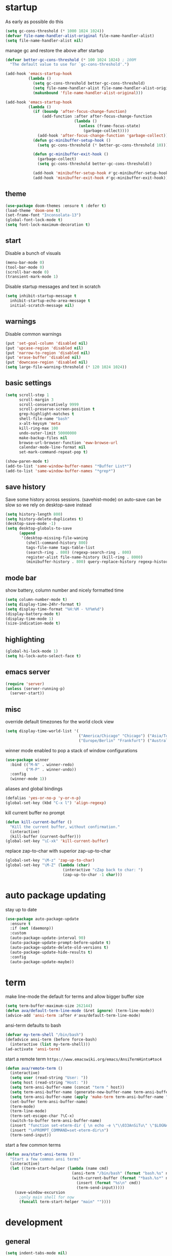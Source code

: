 * startup
As early as possible do this
#+BEGIN_SRC emacs-lisp
  (setq gc-cons-threshold (* 1000 1024 1024))
  (defvar file-name-handler-alist-original file-name-handler-alist)
  (setq file-name-handler-alist nil)
#+END_SRC
manage gc and restore the above after startup
#+BEGIN_SRC emacs-lisp
  (defvar better-gc-cons-threshold (* 100 1024 1024) ; 100M
    "The default value to use for `gc-cons-threshold'.")

  (add-hook 'emacs-startup-hook
            (lambda ()
              (setq gc-cons-threshold better-gc-cons-threshold)
              (setq file-name-handler-alist file-name-handler-alist-original)
              (makunbound 'file-name-handler-alist-original)))

  (add-hook 'emacs-startup-hook
            (lambda ()
              (if (boundp 'after-focus-change-function)
                  (add-function :after after-focus-change-function
                                (lambda ()
                                  (unless (frame-focus-state)
                                    (garbage-collect))))
                (add-hook 'after-focus-change-function 'garbage-collect))
              (defun gc-minibuffer-setup-hook ()
                (setq gc-cons-threshold (* better-gc-cons-threshold 10)))

              (defun gc-minibuffer-exit-hook ()
                (garbage-collect)
                (setq gc-cons-threshold better-gc-cons-threshold))

              (add-hook 'minibuffer-setup-hook #'gc-minibuffer-setup-hook)
              (add-hook 'minibuffer-exit-hook #'gc-minibuffer-exit-hook)))
#+END_SRC
** theme
#+BEGIN_SRC emacs-lisp
(use-package doom-themes :ensure t :defer t)
(load-theme 'doom-one t)
(set-frame-font "Inconsolata-13")
(global-font-lock-mode t)
(setq font-lock-maximum-decoration t)
#+END_SRC
** start
Disable a bunch of visuals
#+BEGIN_SRC emacs-lisp
(menu-bar-mode 0)
(tool-bar-mode 0)
(scroll-bar-mode 0)
(transient-mark-mode 1)
#+END_SRC
Disable startup messages and text in scratch
#+BEGIN_SRC emacs-lisp
(setq inhibit-startup-message t
  inhibit-startup-echo-area-message t
  initial-scratch-message nil)
#+END_SRC
** warnings
Disable common warnings
#+BEGIN_SRC emacs-lisp
(put 'set-goal-column 'disabled nil)
(put 'upcase-region 'disabled nil)
(put 'narrow-to-region 'disabled nil)
(put 'erase-buffer 'disabled nil)
(put 'downcase-region 'disabled nil)
(setq large-file-warning-threshold (* 120 1024 1024))
#+END_SRC
** basic settings
#+BEGIN_SRC emacs-lisp
  (setq scroll-step 1
        scroll-margin 3
        scroll-conservatively 9999
        scroll-preserve-screen-position t
        grep-highlight-matches t
        shell-file-name "bash"
        x-alt-keysym 'meta
        kill-ring-max 100
        undo-outer-limit 50000000
        make-backup-files nil
        browse-url-browser-function 'eww-browse-url
        calendar-mode-line-format nil
        set-mark-command-repeat-pop t)

  (show-paren-mode t)
  (add-to-list 'same-window-buffer-names "*Buffer List*")
  (add-to-list 'same-window-buffer-names "*grep*")
#+END_SRC
** save history
Save some history across sessions. (savehist-mode) on auto-save can be slow so we rely on desktop-save instead
#+BEGIN_SRC emacs-lisp
  (setq history-length 800)
  (setq history-delete-duplicates t)
  (desktop-save-mode -1)
  (setq desktop-globals-to-save
        (append
         '(desktop-missing-file-waning
           (shell-command-history 800)
           tags-file-name tags-table-list
           (search-ring . 800) (regexp-search-ring . 800)
           register-alist file-name-history (kill-ring . 8000)
           (minibuffer-history . 800) query-replace-history regexp-history)))
#+END_SRC
** mode bar
show battery, column number and nicely formatted time
#+BEGIN_SRC emacs-lisp
(setq column-number-mode t)
(setq display-time-24hr-format t)
(setq display-time-format "%H:%M - %Y%m%d")
(display-battery-mode t)
(display-time-mode 1)
(size-indication-mode t)
#+END_SRC
** highlighting
#+BEGIN_SRC emacs-lisp
(global-hi-lock-mode 1)
(setq hi-lock-auto-select-face t)
#+END_SRC
** emacs server
#+BEGIN_SRC emacs-lisp
  (require 'server)
  (unless (server-running-p)
    (server-start))
#+END_SRC
** misc
override default timezones for the world clock view
#+BEGIN_SRC emacs-lisp
(setq display-time-world-list '(
                                ("America/Chicago" "Chicago") ("Asia/Tokyo" "Japan")
                                ("Europe/Berlin" "Frankfurt") ("Australia/Sydney" "Australia") ))
#+END_SRC
winner mode enabled to pop a stack of window configurations
#+BEGIN_SRC emacs-lisp
  (use-package winner
    :bind (("M-N" . winner-redo)
           ("M-P" . winner-undo))
    :config
    (winner-mode 1))
#+END_SRC
aliases and global bindings
#+BEGIN_SRC emacs-lisp
(defalias 'yes-or-no-p 'y-or-n-p)
(global-set-key (kbd "C-x l") 'align-regexp)
#+END_SRC
kill current buffer no prompt
#+BEGIN_SRC emacs-lisp
(defun kill-current-buffer ()
  "Kill the current buffer, without confirmation."
  (interactive)
  (kill-buffer (current-buffer)))
(global-set-key "\C-xk" 'kill-current-buffer)
#+END_SRC
replace zap-to-char with superior zap-up-to-char
#+BEGIN_SRC emacs-lisp
  (global-set-key "\M-z" 'zap-up-to-char)
  (global-set-key "\M-Z" (lambda (char)
                           (interactive "cZap back to char: ")
                           (zap-up-to-char -1 char)))
#+END_SRC
* auto package updating
stay up to date
#+BEGIN_SRC emacs-lisp
  (use-package auto-package-update
    :ensure t
    :if (not (daemonp))
    :custom
    (auto-package-update-interval 90)
    (auto-package-update-prompt-before-update t)
    (auto-package-update-delete-old-versions t)
    (auto-package-update-hide-results t)
    :config
    (auto-package-update-maybe))
#+END_SRC
* term
make line-mode the default for terms and allow bigger buffer size
#+BEGIN_SRC emacs-lisp
  (setq term-buffer-maximum-size 262144)
  (defun ava/default-term-line-mode (&ret ignore) (term-line-mode))
  (advice-add 'ansi-term :after #'ava/default-term-line-mode)
#+END_SRC
ansi-term defaults to bash
#+BEGIN_SRC emacs-lisp
(defvar my-term-shell "/bin/bash")
(defadvice ansi-term (before force-bash)
  (interactive (list my-term-shell)))
(ad-activate 'ansi-term)
#+END_SRC
start a remote term =https://www.emacswiki.org/emacs/AnsiTermHints#toc4=
#+BEGIN_SRC emacs-lisp
  (defun ava/remote-term ()
    (interactive)
    (setq user (read-string "User: "))
    (setq host (read-string "Host: "))
    (setq term-ansi-buffer-name (concat "term " host))
    (setq term-ansi-buffer-name (generate-new-buffer-name term-ansi-buffer-name))
    (setq term-ansi-buffer-name (apply 'make-term term-ansi-buffer-name "ssh" nil (list (concat user "@" host))))
    (set-buffer term-ansi-buffer-name)
    (term-mode)
    (term-line-mode)
    (term-set-escape-char ?\C-x)
    (switch-to-buffer term-ansi-buffer-name)
    (insert "function set-eterm-dir { \n echo -e \"\\033AnSiTu\" \"$LOGNAME\" \n echo -e \"\\033AnSiTc\" \"$(pwd)\" \n echo -e \"\\033AnSiTh\" \"$(hostname -f)\" \n history -a \n }")
    (insert "\nPROMPT_COMMAND=set-eterm-dir\n")
    (term-send-input))
#+END_SRC
start a few common terms
#+BEGIN_SRC emacs-lisp
  (defun ava/start-ansi-terms ()
    "Start a few common ansi terms"
    (interactive)
    (let ((term-start-helper (lambda (name cmd)
                               (ansi-term "/bin/bash" (format "bash.%s" name))
                               (with-current-buffer (format "*bash.%s*" name)
                                 (insert (format "%s\n" cmd))
                                 (term-send-input)))))
      (save-window-excursion
        ;only main shell for now
        (funcall term-start-helper "main" ""))))
#+END_SRC
* development
** general
#+BEGIN_SRC emacs-lisp
(setq indent-tabs-mode nil)
(setq tab-width 4)
#+END_SRC
** tags
generation of TAGS covered by =scripts/updateTagsAndDb.py= on [[https://github.com/PalaceChan/][GitHub]]
#+BEGIN_SRC emacs-lisp
(setq tags-file-name "~/rabbit/tags/TAGS")
#+END_SRC
** semantic mode
use semantic without it interfering with completion and without auto-parsing in idle time
(only use it for helm-semantic-or-imenu and thus parses buffer on demand)
#+BEGIN_SRC emacs-lisp
  (require 'semantic)
  (add-hook 'semantic-mode-hook
            (lambda ()
              (dolist (x (default-value 'completion-at-point-functions))
                (when (string-prefix-p "semantic-" (symbol-name x))
                  (remove-hook 'completion-at-point-functions x)))))
  (setq semantic-default-submodes '(global-semanticdb-minor-mode))
  (semantic-mode 1)
#+END_SRC
** c/c++
indentation related
#+BEGIN_SRC emacs-lisp
(setq c-default-style "linux"
      c-basic-offset 4)
(c-set-offset 'innamespace 0)
#+END_SRC
toggle between implementation and header
#+BEGIN_SRC emacs-lisp
(setq cc-search-directories
'( "/usr/include" "/usr/include/sys" "/usr/include/linux"
   "."
  )
)
(setq cc-other-file-alist
'(("\\.cpp$" (".h" ".hpp"))
("\\.h$" (".cpp" ".c"))
("\\.hpp$" (".cpp" ".c"))
("\\.C$" (".H"))
("\\.H$" (".C"))
))
(add-hook 'c-mode-common-hook (lambda() (global-set-key (kbd "C-c o") 'ff-find-other-file)))
#+END_SRC

** compilation
#+BEGIN_SRC emacs-lisp
  (setq compile-command "make"
        compilation-scroll-output t
        compilation-read-command nil)
#+END_SRC
** merging
ediff settings
#+BEGIN_SRC emacs-lisp
  (with-eval-after-load 'ediff
    (setq
     ediff-window-setup-function #'ediff-setup-windows-plain
     ediff-split-window-function #'split-window-horizontally
     ediff-grab-mouse nil))
#+END_SRC
* undo-tree
A better non-linear undo
#+BEGIN_SRC emacs-lisp
  (use-package undo-tree
    :ensure t
    :diminish undo-tree-mode
    :config
    (setq   
     undo-tree-enable-undo-in-region nil
     undo-tree-visualizer-diff t
     undo-tree-visualizer-timestamps t)
    (global-undo-tree-mode))
#+END_SRC
* exwm
comment out for now as not in use
#+BEGIN_SRC emacs-lisp
  ;;(use-package exwm :ensure t
  ;;  :init
  ;;  :config
  ;;  (setq exwm-workspace-number 4)
  ;;  (defun exwm-rename-buffer-to-title () (exwm-workspace-rename-buffer exwm-title))
  ;;  (add-hook 'exwm-update-title-hook 'exwm-rename-buffer-to-title)
  ;;  (exwm-input-set-key (kbd "s-r") #'exwm-reset)
  ;;  (exwm-input-set-key (kbd "s-w") #'exwm-workspace-switch)
  ;;  (dotimes (i 10)
  ;;    (exwm-input-set-key (kbd (format "s-%d" i))
  ;;                        `(lambda ()
  ;;                           (interactive)
  ;;                           (exwm-workspace-switch-create ,i))))
  ;;  (exwm-input-set-key (kbd "s-&")
  ;;                      (lambda (command)
  ;;                        (interactive (list (read-shell-command "$ ")))
  ;;                        (start-process-shell-command command nil command)))
  ;;  (setq exwm-input-simulation-keys
  ;;        '(([?\C-b] . [left])
  ;;          ([?\C-f] . [right])
  ;;          ([?\C-p] . [up])
  ;;          ([?\C-n] . [down])
  ;;          ([?\C-a] . [home])
  ;;          ([?\C-e] . [end])
  ;;          ([?\M-v] . [prior])
  ;;          ([?\C-v] . [next])
  ;;          ([?\C-d] . [delete])
  ;;          ([?\C-k] . [S-end delete])
  ;;          ([?\C-s] . [?\C-f])
  ;;          ([?\C-t] . [?\C-n])))
  ;;  (exwm-enable)
  ;;  )
#+END_SRC
* dmenu
to launch applications from exwm (not in use)
#+BEGIN_SRC emacs-lisp
;;(use-package dmenu
;;  :ensure t
;;  :bind
;;  ("s-SPC" . dmenu))
#+END_SRC
* helm
#+BEGIN_SRC emacs-lisp
  (use-package helm
               :demand t
               :diminish helm-mode
               :init
               (progn
                 (require 'helm-config)
                 (setq helm-candidate-number-limit 100)
                 (setq helm-idle-delay 0.0
                       helm-input-idle-delay 0.01
                       helm-yas-display-key-on-candidate t
                       helm-quick-update t
                       helm-M-x-requires-pattern nil)
                 (helm-mode)
                 )
               :bind (
                      ("C-h a" . helm-apropos)
                      ("C-x C-b" . helm-buffers-list)
                      ("C-x b" . helm-buffers-list)
                      ("M-y" . helm-show-kill-ring)
                      ("M-x" . helm-M-x)
                      ("C-x C-f" . helm-find-files)
                      ("C-c h o" . helm-occur)
                      ("C-c h r" . helm-register)
                      ("C-c h b" . helm-resume)
                      ("C-c h i" . helm-semantic-or-imenu)
                      ("C-c h I" . helm-imenu-in-all-buffers)
                      ("C-c h l" . helm-locate)
                      ("C-c h <SPC>" . helm-all-mark-rings)
                      )
               :config
               (setq helm-command-prefix-key "C-c h")
               (setq helm-autoresize-min-height 25)
               (setq helm-autoresize-max-height 25)
               (setq helm-split-window-in-side-p t
                     helm-move-to-line-cycle-in-source t
                     helm-ff-search-library-in-sexp t
                     helm-scroll-amount 8
                     helm-ff-file-name-history-use-recentf t)
               (setq helm-buffer-max-length nil)
               ;;locate %s -d FOO -e --regex %s where FOO is : delimited from cmd updatedb -l 0 -o i.db -U path_i for all paths
               ;;(defvar my-locate-db-command (with-temp-buffer (insert-file-contents "path/to/cmd.txt") (buffer-string)))
               ;;(setq helm-locate-command my-locae-db-command)
               (helm-mode 1)
               (helm-autoresize-mode 1)
               (define-key  helm-map (kbd "<tab>") 'helm-execute-persistent-action)
               (define-key  helm-map (kbd "C-i") 'helm-execute-persistent-action)
               (define-key  helm-map (kbd "C-z") 'helm-select-action)
               (defun ava/around-helm-buffers-sort-transformer (candidates source)
                 candidates)
               (advice-add 'helm-buffers-sort-transformer
                           :override #'ava/around-helm-buffers-sort-transformer)
               :ensure helm)
#+END_SRC

#+BEGIN_SRC emacs-lisp
  (use-package helm-swoop
    :ensure t
    :bind (("C-c h s" . helm-multi-swoop))
    :init
    (bind-key "M-i" 'helm-swoop-from-isearch isearch-mode-map)
    :config
    (define-key helm-swoop-map (kbd "M-i") 'helm-multi-swoop-current-mode-from-helm-swoop))

  (use-package helm-ag :ensure t)
  (use-package helm-rg :ensure t)
#+END_SRC
* avy
#+BEGIN_SRC emacs-lisp
  (use-package avy
    :ensure t
    :bind (("C-;" . avy-goto-char-timer)
           ("M-g M-g" . avy-goto-line))
    :config
    (setq avy-timeout-seconds 0.3)
    (when (display-graphic-p) (setq avy-background t)))
#+END_SRC
* switch window
#+BEGIN_SRC emacs-lisp
  (use-package switch-window
    :ensure t
    :bind (
           ("C-x o" . switch-window)
           )
    :config
    (setq switch-window-shortcut-style 'qwerty)
    (setq switch-window-qwerty-shortcuts '("a" "s" "d" "f" "j" "k" "l" "w" "e" "i" "o"))
    (setq switch-window-minibuffer-shortcut ?z)
    )
#+END_SRC
* dumb jump
Like a cached/simplified form of TAGS without dependencies
#+BEGIN_SRC emacs-lisp
  (use-package dumb-jump
    :ensure t
    :config
    (setq dumb-jump-selector 'helm
          dumb-jump-confirm-jump-to-modified-file nil))
#+END_SRC
* company
Including ~company-irony~ and ~company-c-headers~
** general company
#+BEGIN_SRC emacs-lisp
  (use-package company
    :ensure t
    :config
    (setq company-idle-delay nil
          company-show-numbers t
          company-tooltip-limit 20
          company-etags-ignore-case t
          company-dabbrev-downcase nil
          company-dabbrev-ignore-case t
          company-dabbrev-code-ignore-case t)
    (setq company-backends
          '((company-files company-keywords company-capf company-dabbrev-code company-gtags company-etags)
            company-clang
            (company-abbrev company-dabbrev)))
    (add-hook 'after-init-hook 'global-company-mode)
    ;; TODO fix not being able to use C-n and C-p
    (define-key company-active-map (kbd "M-n") nil)
    (define-key company-active-map (kbd "M-p") nil)
    (define-key company-active-map (kbd "M-j") 'company-select-previous)
    (define-key company-active-map (kbd "M-k") 'company-select-next)
    ;; setup tab to manually trigger company completion
    (define-key company-mode-map (kbd "TAB") 'company-indent-or-complete-common)
    (define-key company-active-map (kbd "TAB") 'company-complete-common)
    ;; setup M-h to show documentation for items on the autocomplete menu
    (define-key company-active-map (kbd "M-h") 'company-show-doc-buffer)
    (setq company-global-modes '(not compilation-mode magit-status-mode))
    (use-package company-irony
      :ensure t
      :config
      (setq company-irony-ignore-case 'smart)
      (add-to-list 'company-backends 'company-irony)
      (use-package company-c-headers
        :ensure t
        :functions irony--extract-user-search-paths company-c-headers
        :preface
        (defun company-c-headers-path-user-irony ()
          "Return the user include paths for the current buffer."
          (when irony-mode
            (irony--extract-user-search-paths irony--compile-options
                                              irony--working-directory)))
        :config
        (setq company-c-headers-path-user #'company-c-headers-path-user-irony)
        (add-to-list 'company-backends #'company-c-headers))))
#+END_SRC
** company-shell
backend for env vars and PATH in shells
#+BEGIN_SRC emacs-lisp
  (use-package company-shell
    :ensure t
    :after company
    :config
    (add-to-list 'company-shell-modes 'term-mode)
    (add-to-list 'company-backends '(company-shell company-shell-env company-files)))
#+END_SRC
** helm company
#+BEGIN_SRC emacs-lisp
  (use-package helm-company
    :ensure t
    :config
    (progn
      (define-key company-mode-map (kbd "C-:") 'helm-company)
      (define-key company-active-map (kbd "C-:") 'helm-company)))
#+END_SRC
** posframe
A much nicer frame for completion candidates
#+BEGIN_SRC emacs-lisp
  (use-package company-posframe
    :ensure t
    :config
    (company-posframe-mode 1))
#+END_SRC
* irony
Also run ~M-x irony-install-server~ which just needs cmake, libclang, and llvm libs
#+BEGIN_SRC emacs-lisp
    (use-package irony
      :disabled
      :ensure t
      :init
      (add-hook 'c++-mode-hook 'irony-mode)
      (add-hook 'c-mode-hook 'irony-mode)
      (add-hook 'objc-mode-hook 'irony-mode)
      (setq-default irony-cdb-compilation-databases '(irony-cdb-libclang
                                                      irony-cdb-json
                                                      irony-cdb-clang-complete))
      :bind (:map irony-mode-map
                  ("C-c t" . irony-get-type))
      :config
      (defun ava/irony-mode-hook ()
        (define-key irony-mode-map [remap completion-at-point]
          'irony-completion-at-point-async)
        (define-key irony-mode-map [remap complete-symbol]
          'irony-completion-at-point-async))
      (add-hook 'irony-mode-hook 'ava/irony-mode-hook)
      (add-hook 'irony-mode-hook 'irony-cdb-autosetup-compile-options)
      (add-hook 'irony-mode-hook 'company-irony-setup-begin-commands)
      (add-hook 'irony-mode-hook #'irony-eldoc)
      (use-package irony-eldoc
        :ensure t))
#+END_SRC
* yasnippet
#+BEGIN_SRC emacs-lisp
  (use-package yasnippet
    :ensure t
    :diminish yas-minor-mode
    :commands (yas-minor-mode)
    :init
    (progn 
      (add-hook 'ess-r-mode-hook #'yas-minor-mode)
      (add-hook 'python-mode-hook #'yas-minor-mode)
      (add-hook 'lisp-interaction-mode-hook #'yas-minor-mode)
      (add-hook 'emacs-lisp-mode-hook #'yas-minor-mode)
      (add-hook 'c++-mode-hook #'yas-minor-mode))
    :config
    (use-package yasnippet-snippets
      :ensure t)
    (yas-reload-all))
#+END_SRC
* org
use bullet mode
#+BEGIN_SRC emacs-lisp
(use-package org-bullets
  :ensure t
  :config
  (add-hook 'org-mode-hook (lambda () (org-bullets-mode))))
#+END_SRC
now configure org (default installed)
#+BEGIN_SRC emacs-lisp
    (setq org-use-speed-commands 1)
    (setq org-list-description-max-indent 5)
    (setq org-export-html-postamble nil)
    (setq org-log-done 'note)

    (add-hook 'org-mode-hook 'org-indent-mode)

    (setq org-confirm-babel-evaluate nil)
    (org-babel-do-load-languages 'org-babel-load-languages '( (emacs-lisp . t) (shell . t) (R . t) ))

    (global-set-key (kbd "C-c a") 'org-agenda)
    (setq org-agenda-files (quote ("~/todo.org")))
    (setq org-agenda-window-setup (quote current-window))

    (define-key global-map (kbd "C-c l") 'org-store-link)
    (define-key global-map (kbd "C-c c") 'org-capture)
    (setq org-capture-templates 
          '(("t" "Todo" entry (file+headline "~/todo.org" "Tasks")
             "* TODO %?")
            ("l" "Link" entry (file+headline "~/todo.org" "Links")
             "* %^L %? %^g")))
#+END_SRC
* dired related
#+BEGIN_SRC emacs-lisp  
  (with-eval-after-load 'dired
    (require 'dired-x)
    (setq 
     dired-recursive-copies 'always
     dired-recursive-deletes 'always
     dired-dwim-target t
     dired-auto-revert-buffer 'dired-directory-changed-p
     dired-listing-switches "-Al --si --time-style long-iso --group-directories-first"))
#+END_SRC
a much nicer dired (can in-place expand subdirectory contents)
#+BEGIN_SRC emacs-lisp
(use-package dired-subtree
             :config
             (define-key dired-mode-map "i" 'dired-subtree-insert)
             (define-key dired-mode-map ";" 'dired-subtree-remove)
             :ensure dired-subtree)
#+END_SRC

#+BEGIN_SRC emacs-lisp
  (use-package dired-git-info
    :disabled
    :ensure t
    :bind (:map dired-mode-map (")" . dired-git-info-mode))
    :config
    (setq dgi-commit-message-format "%f\t%an\t%cr"))
#+END_SRC
* ztree
nice directory level diffing
#+BEGIN_SRC emacs-lisp
  (use-package ztree
    :ensure t
    :commands ztree-diff
    :bind (:map ztree-mode-map
                ("j" . ztree-jump-side)))
#+END_SRC
* wrap region
automatically encloses double quotes or parens
#+BEGIN_SRC emacs-lisp
(use-package wrap-region
  :ensure t
  :config (wrap-region-global-mode t)
  :diminish wrap-region-mode)
#+END_SRC
* expand region
#+BEGIN_SRC emacs-lisp
  (use-package expand-region
    :ensure t
    :commands er/expand-region
    :bind ("C-=" . er/expand-region)
    )
#+END_SRC
* easy kill
Use ~M-w~ and modifiers to more efficiently save things to kill ring
#+BEGIN_SRC emacs-lisp
  (use-package easy-kill
  :ensure t
  :config
  (global-set-key [remap kill-ring-save] #'easy-kill))
#+END_SRC
* fancy narrow
replaces default narrow (slow so not in use)
#+BEGIN_SRC emacs-lisp
;  (use-package fancy-narrow
;    :ensure t
;    :init
;    (fancy-narrow-mode)
;    :diminish fancy-narrow-mode)
#+END_SRC
* which key
show options for bindings in realtime
#+BEGIN_SRC emacs-lisp
(use-package which-key
  :ensure t
  :init
  (which-key-mode))
#+END_SRC
* transpose frame
#+BEGIN_SRC emacs-lisp
  (use-package transpose-frame
    :ensure t
    :bind (
           ("C-x |" . rotate-frame-clockwise)
           ("C-x \\" . rotate-frame-anticlockwise)
           )
    )
#+END_SRC
* hydra
great for git-gutter
#+BEGIN_SRC emacs-lisp
  (use-package hydra
    :ensure hydra
    :init
    (global-set-key
     (kbd "C-c g")
     (defhydra hydra-git-gutter (:body-pre (git-gutter-mode 1)
                                           :hint nil)
       ("n" git-gutter:next-hunk "next hunk")
       ("p" git-gutter:previous-hunk "previous hunk")
       ("h" (progn (goto-char (point-min)) (git-gutter:next-hunk 1)) "first hunk")
       ("l" (progn (goto-char (point-min)) (git-gutter:previous-hunk 1)) "last hunk")
       ("<SPC>" git-gutter:popup-hunk "popup hunk")
       ("s" git-gutter:stage-hunk "stage hunk")
       ("r" git-gutter:revert-hunk "revert hunk")
       ("q" nil "quit")))

    (global-set-key
     (kbd "C-c e")
     (defhydra hydra-paredit (:hint nil)
       ("f" paredit-forward-slurp-sexp "slurp-forward")
       ("F" paredit-forward-barf-sexp "barf-forward")
       ("b" paredit-backward-slurp-sexp "slurp-backward")
       ("B" paredit-backward-barf-sexp "barf-backward")
       ("n" paredit-foward "forward")
       ("p" paredit-backward "backward")
       ("r" paredit-raise-sexp "raise")
       ("s" paredit-splice-sexp "splice")
       ("u" undo-only "undo")
       ("q" nil "quit")))

    (global-set-key
     (kbd "C-c j")
     (defhydra hydra-dump-jump (:body-pre (dumb-jump-go)
                                          :hint nil)
       ("j" dumb-jump-go "go")
       ("i" dumb-jump-go-prompt "prompt")
       ("b" dumb-jump-back "back")
       ("q" nil "quit"))))
#+END_SRC
* magit
#+BEGIN_SRC emacs-lisp
(use-package magit 
:ensure t
:config
(setq magit-display-buffer-function #'magit-display-buffer-fullcolumn-most-v1)
:bind
("C-x g" . magit-status)
("C-c m" . magit-file-dispatch))
#+END_SRC
* git-timemachine
#+BEGIN_SRC emacs-lisp
  (use-package git-timemachine
    :ensure t)
#+END_SRC
* git-gutter
#+BEGIN_SRC emacs-lisp
  (use-package git-gutter
    :ensure t
    :init
    (global-git-gutter-mode +1))
#+END_SRC
* clang-format
#+BEGIN_SRC emacs-lisp
  (use-package clang-format
    :ensure t
    :commands clang-format-buffer clang-format-region
    ;:config
    ;(setq clang-format-executable "TODO")
    :bind(
          ("C-c b" . clang-format-buffer)
          ("C-c r" . clang-format-region)
          )
    )
#+END_SRC
* ess
#+BEGIN_SRC emacs-lisp
  (use-package ess
    :init
    ;my hook mysteriously stopped working so override here
    (setq ess-indent-with-fancy-comments nil)
    (require 'ess-site)
    :config
    (setq inferior-R-program-name "/usr/bin/R")
    (setq inferior-R-args "--no-save")
    (setq ess-eval-visibly-p nil)
    (setq ess-directory "~/")
    (defun ava-ess-settings () ;http://stackoverflow.com/questions/780796/emacs-ess-mode-tabbing-for-comment-region
      (setq ess-indent-with-fancy-comments nil))
    (add-hook 'ess-mode-hook #'ava-ess-settings)
    (define-key ess-r-mode-map "_" #'ess-insert-assign)
    (define-key inferior-ess-r-mode-map "_" #'ess-insert-assign)
    :ensure ess)
#+END_SRC
* elpy
To use a venv set a pyvenv-activate directory local or file local variable to the venv path
#+BEGIN_SRC emacs-lisp
  (use-package elpy
    :ensure t
    :commands elpy-enable
    :init
    (progn
      (elpy-enable)
      (setq elpy-modules
            '(elpy-module-sane-defaults
              elpy-module-highlight-indentation
              elpy-module-pyvenv
              elpy-module-yasnippet))
      (eval-after-load "elpy"
        '(cl-dolist (key '("C-<return>" "C-<up>" "C-<down>" "C-<left>" "C-<right>"))
           (define-key elpy-mode-map (kbd key) nil)))
      :config
      (setq python-shell-interpreter "jupyter")
      (setq python-shell-interpreter-args "console --simple-prompt")
      (setq elpy-rpc-python-command "python")
      (setq elpy-rpc-timeout 10)
      (setq python-shell-prompt-detect-failure-warning nil)
      (add-to-list 'python-shell-completion-native-disabled-interpreters "jupyter")
      (add-hook 'elpy-mode-hook (lambda () (elpy-shell-toggle-dedicated-shell 1)))
      ))
#+END_SRC

#+BEGIN_SRC emacs-lisp
  (use-package python-black
    :ensure t
    :after (python)
    :config
    (setq python-black-command "/usr/bin/black"))
#+END_SRC
* erc
#+BEGIN_SRC emacs-lisp
      (use-package erc
        :ensure t
        :config
        (setq erc-hide-list '("PART" "QUIT" "JOIN")
              erc-server "irc.freenode.net"
              erc-nick "hooxen"
              erc-server-reconnect-timeout 30
              erc-mode-line-format "%t")
        (add-hook 'erc-text-matched-hook '(lambda (match-type nickuserhost msg)
                                            (shell-command-to-string (format "notify-send erc '%s'" msg))))
        (use-package erc-colorize
          :ensure t
          :config
          (erc-colorize-mode 1)))
#+END_SRC
* elfeed
#+BEGIN_SRC emacs-lisp
  (use-package elfeed
    :disabled
    :ensure   t
    :commands elfeed
    :config
    (setq-default elfeed-search-filter "@1-week-ago ")
    (setq elfeed-feeds
          '(("https://www.archlinux.org/feeds/news/" arch)
            ("http://www.reddit.com/r/emacs/.rss" emacs reddit)
            ("http://sachachua.com/blog/category/emacs-news/feed" emacs sacha)
            ("http://endlessparentheses.com/atom.xml" emacs)
            ("http://www.masteringemacs.org/feed/" emacs)
            ("http://emacs-fu.blogspot.com/feeds/posts/default" emacs)
            ("http://emacsredux.com/atom.xml" emacs)
            ("http://arxiv.org/rss/q-fin.TR" arxiv trading)
            ("http://feeds.feedburner.com/zerohedge/feed"))
            )
    )
#+END_SRC
* mu4e
The smtp portion will require app specific password and will store it in ~/.authinfo after first use
#+BEGIN_SRC emacs-lisp
  (use-package mu4e
    :load-path "/usr/share/emacs/site-lisp/mu4e"
    :config
    (setq mu4e-maildir (expand-file-name "~/mbsync"))
    (setq mu4e-sent-folder "/sent")
    (setq mu4e-drafts-folder "/drafts")
    (setq mu4e-trash-folder "/trash")

    ;;GMail/IMAP takes care of this
    (setq mu4e-sent-messages-behavior 'delete)
    (setq mu4e-get-mail-command "mbsync -q gmail")
    (setq mu4e-update-interval 3600)
    (setq mu4e-maildir-shortcuts
    '(("/INBOX" . ?i)
      ("/sent" . ?s)))
    (setq mu4e-view-show-images t)
    (setq mu4e-use-fancy-chars t)
    (setq mu4e-view-show-addresses t)
    (setq mu4e-headers-show-threads nil)
    )
  (require 'smtpmail)
  (setq message-send-mail-function 'smtpmail-send-it
        user-mail-address "email_username@gmail.com"
        smtpmail-smtp-user "email_username"
        smtpmail-local-domain "gmail.com"
        smtpmail-default-smtp-server "smtp.gmail.com"
        smtpmail-smtp-server "smtp.gmail.com"
        smtpmail-smtp-service 587)

#+END_SRC
* deadgrep
uses rg for fast grep
#+BEGIN_SRC emacs-lisp
  (use-package deadgrep
    :ensure t
    :bind ("M-s g" . deadgrep))
#+END_SRC
* rmsbolt
#+BEGIN_SRC emacs-lisp
  (use-package rmsbolt
    :disabled
    :ensure t)
#+END_SRC
* elisp
use =paredit= in lisp modes
#+BEGIN_SRC emacs-lisp
  (use-package paredit
    :ensure t
    :config
    (add-hook 'emacs-lisp-mode-hook #'paredit-mode)
    (add-hook 'lisp-interaction-mode-hook #'paredit-mode)
    (add-hook 'ielm-mode-hook #'paredit-mode)
    (add-hook 'lisp-mode-hook #'paredit-mode)
    (add-hook 'eval-expression-minibuffer-setup-hook #'paredit-mode))
#+END_SRC
also enable eldoc
#+BEGIN_SRC emacs-lisp
  (use-package eldoc
    :diminish
    :hook ((emacs-lisp-mode) . eldoc-mode))
#+END_SRC
* telega
Telegram support from emacs (needs visual-fill-column)
#+BEGIN_SRC emacs-lisp
  (use-package visual-fill-column :ensure t)
#+END_SRC
#+BEGIN_SRC emacs-lisp
      (require 'notifications)
      (use-package telega
        :disabled
        :load-path "~/3rdParty/telega/"
        :commands (telega)
        :config
        (setq telega-use-notifications t)
        (add-hook 'telega-chat-mode-hook (lambda ()
                                           (setq company-backends '(telega-company-emoji))
                                           (company-mode 1)))
        :defer t)
#+END_SRC
* leetcode
on MELPA from here [[https://github.com/kaiwk/leetcode][leetcode]]
#+BEGIN_SRC emacs-lisp
  (use-package leetcode
    :disabled
    :ensure t
    :config
    (setq leetcode-prefer-language "cpp")
    (setq leetcode-prefer-sql "mysql"))
#+END_SRC
* projectile
#+BEGIN_SRC emacs-lisp
  (use-package projectile
    :ensure t
    :diminish projectile-mode
    :init
    (setq projectile-search-path '((expand-file-name "~/development")))
    ;(setq projectile-project-root-files '("WORKSPACE"))
    (setq projectile-project-root-files-bottom-up '(".git" ".projectile"))
    :config
    (projectile-mode t)  
    ;(projectile-register-project-type 'bazel '("WORKSPACE") :compile "bazel build ...")
    (define-key projectile-mode-map (kbd "C-c p") 'projectile-command-map)
    (define-key projectile-mode-map (kbd "C-c p t") 'projectile-run-term)
    (use-package helm-projectile
      :ensure t
      :init
      (helm-projectile-on)
      (setq projectile-completion-system 'helm)))
#+END_SRC
* discover
discover major mode
#+BEGIN_SRC emacs-lisp
  (use-package discover-my-major
    :ensure t
    :config
    (global-set-key (kbd "C-h C-m") 'discover-my-major))
#+END_SRC
* vlf
use for opening files larger than =large-file-warning-threshold=
#+BEGIN_SRC emacs-lisp
  (use-package vlf
    :ensure t
    :config
    (require 'vlf-setup))
#+END_SRC
* speed typing
#+BEGIN_SRC emacs-lisp
  (use-package speed-type
    :ensure t
    :disabled
    :commands (speed-type-text))
#+END_SRC
